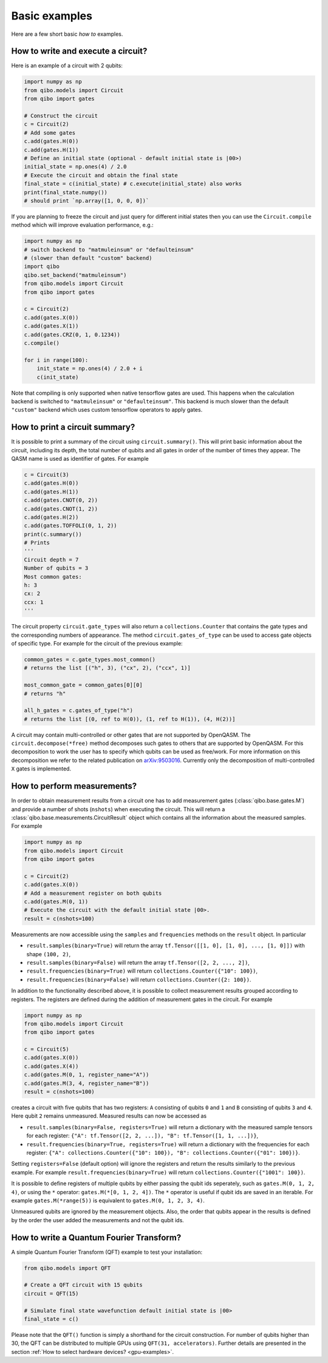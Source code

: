 Basic examples
==============

Here are a few short basic `how to` examples.

How to write and execute a circuit?
-----------------------------------

Here is an example of a circuit with 2 qubits:

.. code-block::  python

    import numpy as np
    from qibo.models import Circuit
    from qibo import gates

    # Construct the circuit
    c = Circuit(2)
    # Add some gates
    c.add(gates.H(0))
    c.add(gates.H(1))
    # Define an initial state (optional - default initial state is |00>)
    initial_state = np.ones(4) / 2.0
    # Execute the circuit and obtain the final state
    final_state = c(initial_state) # c.execute(initial_state) also works
    print(final_state.numpy())
    # should print `np.array([1, 0, 0, 0])`

If you are planning to freeze the circuit and just query for different initial
states then you can use the ``Circuit.compile`` method which will improve
evaluation performance, e.g.:

.. code-block:: python

    import numpy as np
    # switch backend to "matmuleinsum" or "defaulteinsum"
    # (slower than default "custom" backend)
    import qibo
    qibo.set_backend("matmuleinsum")
    from qibo.models import Circuit
    from qibo import gates

    c = Circuit(2)
    c.add(gates.X(0))
    c.add(gates.X(1))
    c.add(gates.CRZ(0, 1, 0.1234))
    c.compile()

    for i in range(100):
        init_state = np.ones(4) / 2.0 + i
        c(init_state)

Note that compiling is only supported when native tensorflow gates are used.
This happens when the calculation backend is switched to ``"matmuleinsum"``
or ``"defaulteinsum"``. This backend is much slower than the default ``"custom"``
backend which uses custom tensorflow operators to apply gates.

How to print a circuit summary?
-------------------------------

It is possible to print a summary of the circuit using ``circuit.summary()``.
This will print basic information about the circuit, including its depth, the
total number of qubits and all gates in order of the number of times they appear.
The QASM name is used as identifier of gates.
For example

.. code-block:: python

    c = Circuit(3)
    c.add(gates.H(0))
    c.add(gates.H(1))
    c.add(gates.CNOT(0, 2))
    c.add(gates.CNOT(1, 2))
    c.add(gates.H(2))
    c.add(gates.TOFFOLI(0, 1, 2))
    print(c.summary())
    # Prints
    '''
    Circuit depth = 7
    Number of qubits = 3
    Most common gates:
    h: 3
    cx: 2
    ccx: 1
    '''

The circuit property ``circuit.gate_types`` will also return a ``collections.Counter``
that contains the gate types and the corresponding numbers of appearance. The
method ``circuit.gates_of_type`` can be used to access gate objects of specific type.
For example for the circuit of the previous example:

.. code-block:: python

    common_gates = c.gate_types.most_common()
    # returns the list [("h", 3), ("cx", 2), ("ccx", 1)]

    most_common_gate = common_gates[0][0]
    # returns "h"

    all_h_gates = c.gates_of_type("h")
    # returns the list [(0, ref to H(0)), (1, ref to H(1)), (4, H(2))]

A circuit may contain multi-controlled or other gates that are not supported by
OpenQASM. The ``circuit.decompose(*free)`` method decomposes such gates to
others that are supported by OpenQASM. For this decomposition to work the user
has to specify which qubits can be used as free/work. For more information on
this decomposition we refer to the related publication on
`arXiv:9503016 <https://arxiv.org/abs/quant-ph/9503016>`_. Currently only the
decomposition of multi-controlled ``X`` gates is implemented.


.. _measurement-examples:
How to perform measurements?
----------------------------

In order to obtain measurement results from a circuit one has to add measurement
gates (:class:`qibo.base.gates.M`) and provide a number of shots (``nshots``)
when executing the circuit. This will return a :class:`qibo.base.measurements.CircuitResult`
object which contains all the information about the measured samples.
For example

.. code-block:: python

    import numpy as np
    from qibo.models import Circuit
    from qibo import gates

    c = Circuit(2)
    c.add(gates.X(0))
    # Add a measurement register on both qubits
    c.add(gates.M(0, 1))
    # Execute the circuit with the default initial state |00>.
    result = c(nshots=100)

Measurements are now accessible using the ``samples`` and ``frequencies`` methods
on the ``result`` object. In particular

* ``result.samples(binary=True)`` will return the array ``tf.Tensor([[1, 0], [1, 0], ..., [1, 0]])`` with shape ``(100, 2)``,
* ``result.samples(binary=False)`` will return the array ``tf.Tensor([2, 2, ..., 2])``,
* ``result.frequencies(binary=True)`` will return ``collections.Counter({"10": 100})``,
* ``result.frequencies(binary=False)`` will return ``collections.Counter({2: 100})``.

In addition to the functionality described above, it is possible to collect
measurement results grouped according to registers. The registers are defined
during the addition of measurement gates in the circuit. For example

.. code-block:: python

    import numpy as np
    from qibo.models import Circuit
    from qibo import gates

    c = Circuit(5)
    c.add(gates.X(0))
    c.add(gates.X(4))
    c.add(gates.M(0, 1, register_name="A"))
    c.add(gates.M(3, 4, register_name="B"))
    result = c(nshots=100)

creates a circuit with five qubits that has two registers: ``A`` consisting of
qubits ``0`` and ``1`` and ``B`` consisting of qubits ``3`` and ``4``. Here
qubit ``2`` remains unmeasured. Measured results can now be accessed as

* ``result.samples(binary=False, registers=True)`` will return a dictionary with the measured sample tensors for each register: ``{"A": tf.Tensor([2, 2, ...]), "B": tf.Tensor([1, 1, ...])}``,
* ``result.frequencies(binary=True, registers=True)`` will return a dictionary with the frequencies for each register: ``{"A": collections.Counter({"10": 100}), "B": collections.Counter({"01": 100})}``.

Setting ``registers=False`` (default option) will ignore the registers and return the
results similarly to the previous example. For example ``result.frequencies(binary=True)``
will return ``collections.Counter({"1001": 100})``.

It is possible to define registers of multiple qubits by either passing
the qubit ids seperately, such as ``gates.M(0, 1, 2, 4)``, or using the ``*``
operator: ``gates.M(*[0, 1, 2, 4])``. The ``*`` operator is useful if qubit
ids are saved in an iterable. For example ``gates.M(*range(5))`` is equivalent
to ``gates.M(0, 1, 2, 3, 4)``.

Unmeasured qubits are ignored by the measurement objects. Also, the
order that qubits appear in the results is defined by the order the user added
the measurements and not the qubit ids.


How to write a Quantum Fourier Transform?
-----------------------------------------

A simple Quantum Fourier Transform (QFT) example to test your installation:

.. code-block:: python

    from qibo.models import QFT

    # Create a QFT circuit with 15 qubits
    circuit = QFT(15)

    # Simulate final state wavefunction default initial state is |00>
    final_state = c()


Please note that the ``QFT()`` function is simply a shorthand for the circuit
construction. For number of qubits higher than 30, the QFT can be distributed to
multiple GPUs using ``QFT(31, accelerators)``. Further details are presented in
the section :ref:`How to select hardware devices? <gpu-examples>`.

